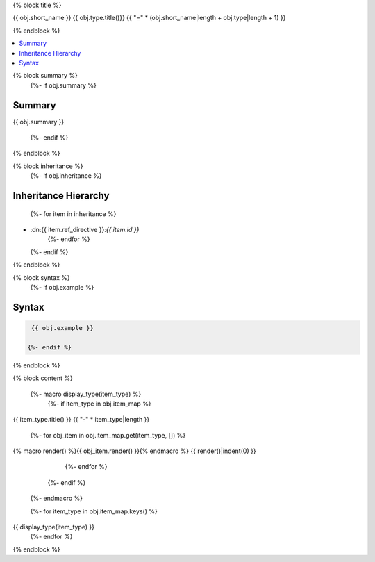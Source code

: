 

{% block title %}

{{ obj.short_name }} {{ obj.type.title()}}
{{ "=" * (obj.short_name|length + obj.type|length + 1) }}

.. dn:{{ obj.ref_type }}:: {{ obj.name }}

{% endblock %}

.. contents:: 
   :local:

{% block summary %}
  {%- if obj.summary %}
Summary
-------

{{ obj.summary }}

  {%- endif %}
{% endblock %}

{% block inheritance %}
  {%- if obj.inheritance %}

Inheritance Hierarchy
---------------------

    {%- for item in inheritance %}
* :dn:{{ item.ref_directive }}:`{{ item.id }}`
    {%- endfor %}
  {%- endif %}
{% endblock %}

{% block syntax %}
  {%- if obj.example %}

Syntax
------

.. code-block:: csharp

   {{ obj.example }}

  {%- endif %}
{% endblock %}


{% block content %}

  {%- macro display_type(item_type) %}
    {%- if item_type in obj.item_map %}

{{ item_type.title() }}
{{ "-" * item_type|length }}

      {%- for obj_item in obj.item_map.get(item_type, []) %}
{% macro render() %}{{ obj_item.render() }}{% endmacro %}
{{ render()|indent(0) }}
      {%- endfor %}
    {%- endif %}
  {%- endmacro %}

  {%- for item_type in obj.item_map.keys() %}
{{ display_type(item_type) }}
  {%- endfor %}

{% endblock %}
